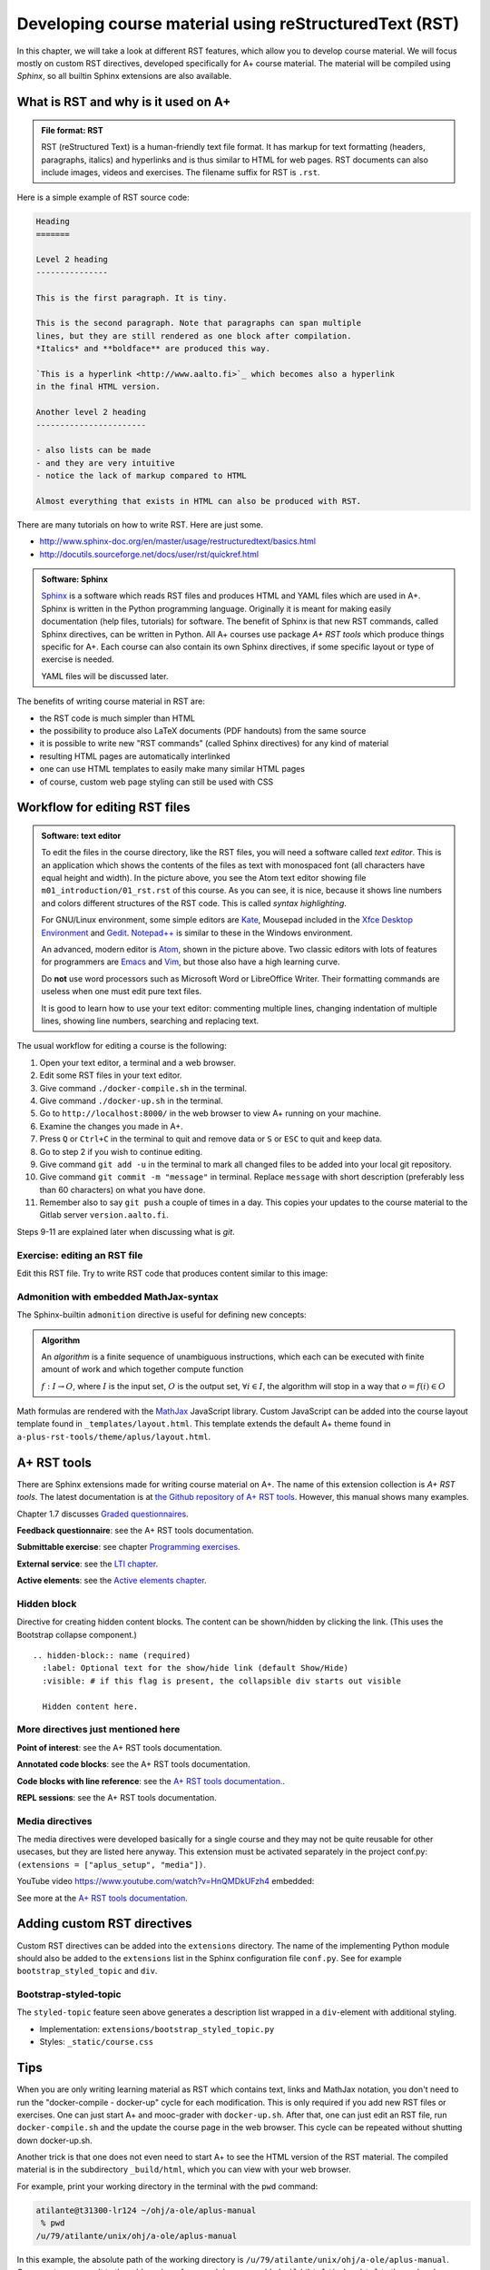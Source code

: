 Developing course material using reStructuredText (RST)
=======================================================

.. styled-topic::

  Main questions:
      What is RST? How to utilize RST-tools?

  Topics?
      RST, text editor, bootstrap-styled-topic, admonition, ...

  What you are supposed to do?
      If you have already installed aplus-manual, these features
      should work just ok. However, there are also instructions
      how to utilize them in other courses.

  Difficulty:
      You might need to edit the course config files.

  Laboriousness:
      A couple of hours for getting to know a little RST and installing a
      text editor.

In this chapter, we will take a look at different RST features, which allow you
to develop course material.  We will focus mostly on custom RST directives,
developed specifically for A+ course material.  The material will be compiled
using *Sphinx*, so all builtin Sphinx extensions are also available.

What is RST and why is it used on A+
------------------------------------

.. admonition:: File format: RST
  :class: meta

  RST (reStructured Text) is a human-friendly text file format.
  It has markup for text formatting (headers, paragraphs, italics)
  and hyperlinks and is thus similar to HTML for web pages. RST documents
  can also include images, videos and exercises. The filename suffix
  for RST is ``.rst``.

Here is a simple example of RST source code:

.. code-block:: none

    Heading
    =======

    Level 2 heading
    ---------------

    This is the first paragraph. It is tiny.

    This is the second paragraph. Note that paragraphs can span multiple
    lines, but they are still rendered as one block after compilation.
    *Italics* and **boldface** are produced this way.

    `This is a hyperlink <http://www.aalto.fi>`_ which becomes also a hyperlink
    in the final HTML version.

    Another level 2 heading
    -----------------------

    - also lists can be made
    - and they are very intuitive
    - notice the lack of markup compared to HTML

    Almost everything that exists in HTML can also be produced with RST.

There are many tutorials on how to write RST. Here are just some.

- http://www.sphinx-doc.org/en/master/usage/restructuredtext/basics.html
- http://docutils.sourceforge.net/docs/user/rst/quickref.html

.. admonition:: Software: Sphinx
  :class: meta

  `Sphinx <http://www.sphinx-doc.org/>`_ is a software which reads RST files
  and produces HTML and YAML files which are used in A+. Sphinx is written in
  the Python programming language. Originally it is meant for making easily
  documentation (help files, tutorials) for software. The benefit of Sphinx
  is that new RST commands, called Sphinx directives, can be written in
  Python. All A+ courses use package *A+ RST tools* which produce things
  specific for A+. Each course can also contain its own Sphinx directives,
  if some specific layout or type of exercise is needed.

  YAML files will be discussed later.


The benefits of writing course material in RST are:

- the RST code is much simpler than HTML
- the possibility to produce also LaTeX documents (PDF handouts) from the same source
- it is possible to write new "RST commands" (called Sphinx directives)
  for any kind of material
- resulting HTML pages are automatically interlinked
- one can use HTML templates to easily make many similar HTML pages
- of course, custom web page styling can still be used with CSS

Workflow for editing RST files
------------------------------

.. image:: /images/atom.png

.. admonition:: Software: text editor
  :class: alert alert-info

  To edit the files in the course directory, like the RST files, you will need
  a software called *text editor*. This is an application which shows
  the contents of the files as text with monospaced font (all characters have
  equal height and width). In the picture above, you see the Atom text editor
  showing file ``m01_introduction/01_rst.rst`` of this course. As you
  can see, it is nice, because it shows line numbers and colors different
  structures of the RST code. This is called `syntax highlighting`.

  For GNU/Linux environment, some simple editors are
  `Kate <https://kate-editor.org/>`_, Mousepad included in the
  `Xfce Desktop Environment <https://xfce.org/>`_ and
  `Gedit <https://wiki.gnome.org/Apps/Gedit>`_.
  `Notepad++ <https://notepad-plus-plus.org/>`_ is similar to these in
  the Windows environment.

  An advanced, modern editor is `Atom <https://atom.io/>`_, shown
  in the picture above. Two classic editors with lots of features for
  programmers are `Emacs <https://en.wikipedia.org/wiki/Emacs>`_ and
  `Vim <https://en.wikipedia.org/wiki/Vim_(text_editor)>`_, but those
  also have a high learning curve.

  Do **not** use word processors such as Microsoft Word or LibreOffice
  Writer. Their formatting commands are useless when one must edit pure
  text files.

  It is good to learn how to use your text editor: commenting multiple
  lines, changing indentation of multiple lines, showing line numbers,
  searching and replacing text.


The usual workflow for editing a course is the following:

1. Open your text editor, a terminal and a web browser.
2. Edit some RST files in your text editor.
3. Give command ``./docker-compile.sh`` in the terminal.
4. Give command ``./docker-up.sh`` in the terminal.
5. Go to ``http://localhost:8000/`` in the web browser to view A+
   running on your machine.
6. Examine the changes you made in A+.
7. Press ``Q`` or ``Ctrl+C`` in the terminal to quit and remove data
   or ``S`` or ``ESC`` to quit and keep data.
8. Go to step 2 if you wish to continue editing.
9. Give command ``git add -u`` in the terminal to mark all changed files to be
   added into your local git repository.
10. Give command ``git commit -m "message"`` in terminal. Replace
    ``message`` with short description (preferably less than 60 characters)
    on what you have done.
11. Remember also to say ``git push`` a couple of times in a day.
    This copies your updates to the course material to the Gitlab server
    ``version.aalto.fi``.

Steps 9-11 are explained later when discussing what is `git`.

Exercise: editing an RST file
.............................

Edit this RST file. Try to write RST code that produces content similar
to this image:

.. image:: /images/rst-sample.png


Admonition with embedded MathJax-syntax
.......................................

The Sphinx-builtin ``admonition`` directive is useful for defining new concepts:

.. admonition:: Algorithm
  :class: meta

  An *algorithm* is a finite sequence of unambiguous instructions, which
  each can be executed with finite amount of work and which together
  compute function

  :math:`f: I \to O`, where
  :math:`I` is the input set,
  :math:`O` is the output set,
  :math:`\forall i \in I`, the algorithm will stop in a way that
  :math:`o = f(i) \in O`

Math formulas are rendered with the `MathJax`_ JavaScript library.
Custom JavaScript can be added into the course layout template found in ``_templates/layout.html``.
This template extends the default A+ theme found in ``a-plus-rst-tools/theme/aplus/layout.html``.

.. _MathJax: https://docs.mathjax.org/en/v2.7-latest/



A+ RST tools
------------

There are Sphinx extensions made for writing course material on A+. The
name of this extension collection is *A+ RST tools*. The latest documentation
is at `the Github repository of A+ RST tools <https://github.com/Aalto-LeTech/a-plus-rst-tools>`_.
However, this manual shows many examples.

Chapter 1.7 discusses `Graded questionnaires <07_questionnaires>`_.

**Feedback questionnaire**: see the A+ RST tools documentation.

**Submittable exercise**: see chapter `Programming exercises <../m02_programming_exercises/01_instructions>`_.

**External service**: see the `LTI chapter <../m05_lti/introduction.rst>`_.

**Active elements**: see the `Active elements chapter <../m09_active_elements/introduction.rst>`_.

Hidden block
............

Directive for creating hidden content blocks. The content can be shown/hidden
by clicking the link. (This uses the Bootstrap collapse component.)

::

  .. hidden-block:: name (required)
    :label: Optional text for the show/hide link (default Show/Hide)
    :visible: # if this flag is present, the collapsible div starts out visible

    Hidden content here.

\

.. hidden-block:: hidden-block-example
  :label: Hidden block example

  Peek-a-boo! You revealed the hidden content!


More directives just mentioned here
...................................


**Point of interest**: see the A+ RST tools documentation.

**Annotated code blocks**: see the A+ RST tools documentation.

**Code blocks with line reference**: see the `A+ RST tools documentation.
<https://github.com/Aalto-LeTech/a-plus-rst-tools#11-code-blocks-with-line-references>`_.

**REPL sessions**: see the A+ RST tools documentation.


Media directives
................

The media directives were developed basically for a single course and they may
not be quite reusable for other usecases, but they are listed here anyway. This
extension must be activated separately in the project conf.py:
``(extensions = ["aplus_setup", "media"])``.

YouTube video https://www.youtube.com/watch?v=HnQMDkUFzh4 embedded:

.. youtube:: HnQMDkUFzh4
  :video-height: 400
  :video-width: 640

See more at the `A+ RST tools documentation <https://github.com/Aalto-LeTech/a-plus-rst-tools#13-media-directives>`_.

Adding custom RST directives
----------------------------

Custom RST directives can be added into the ``extensions`` directory.
The name of the implementing Python module should also be added to the ``extensions`` list in the Sphinx configuration file ``conf.py``.
See for example ``bootstrap_styled_topic`` and ``div``.

Bootstrap-styled-topic
......................

The ``styled-topic`` feature seen above generates a description list wrapped in
a ``div``-element with additional styling.

* Implementation: ``extensions/bootstrap_styled_topic.py``
* Styles: ``_static/course.css``









Tips
----

When you are only writing learning material as RST which contains text, links
and MathJax notation, you don't need to run the "docker-compile - docker-up"
cycle for each modification. This is only required if you add new RST files or
exercises. One can just start A+ and mooc-grader with ``docker-up.sh``. After
that, one can just edit an RST file, run ``docker-compile.sh`` and the update
the course page in the web browser. This cycle can be repeated without shutting
down docker-up.sh.

Another trick is that one does not even need to start A+ to see the HTML version
of the RST material. The compiled material is in the subdirectory
``_build/html``, which you can view with your web browser.

For example, print your working directory in the terminal with the ``pwd``
command:

.. code-block:: none

    atilante@t31300-lr124 ~/ohj/a-ole/aplus-manual
     % pwd
    /u/79/atilante/unix/ohj/a-ole/aplus-manual

In this example, the absolute path of the working directory is
``/u/79/atilante/unix/ohj/a-ole/aplus-manual``. Copy-paste your result to
the address bar of your web browser, add ``_build/html/index.html`` to the end
and press Enter.

.. image:: /images/_build-html-in-browser.png

Notice that images and exercises do not show when viewing this static HTML
material in the browser.


External media
--------------
